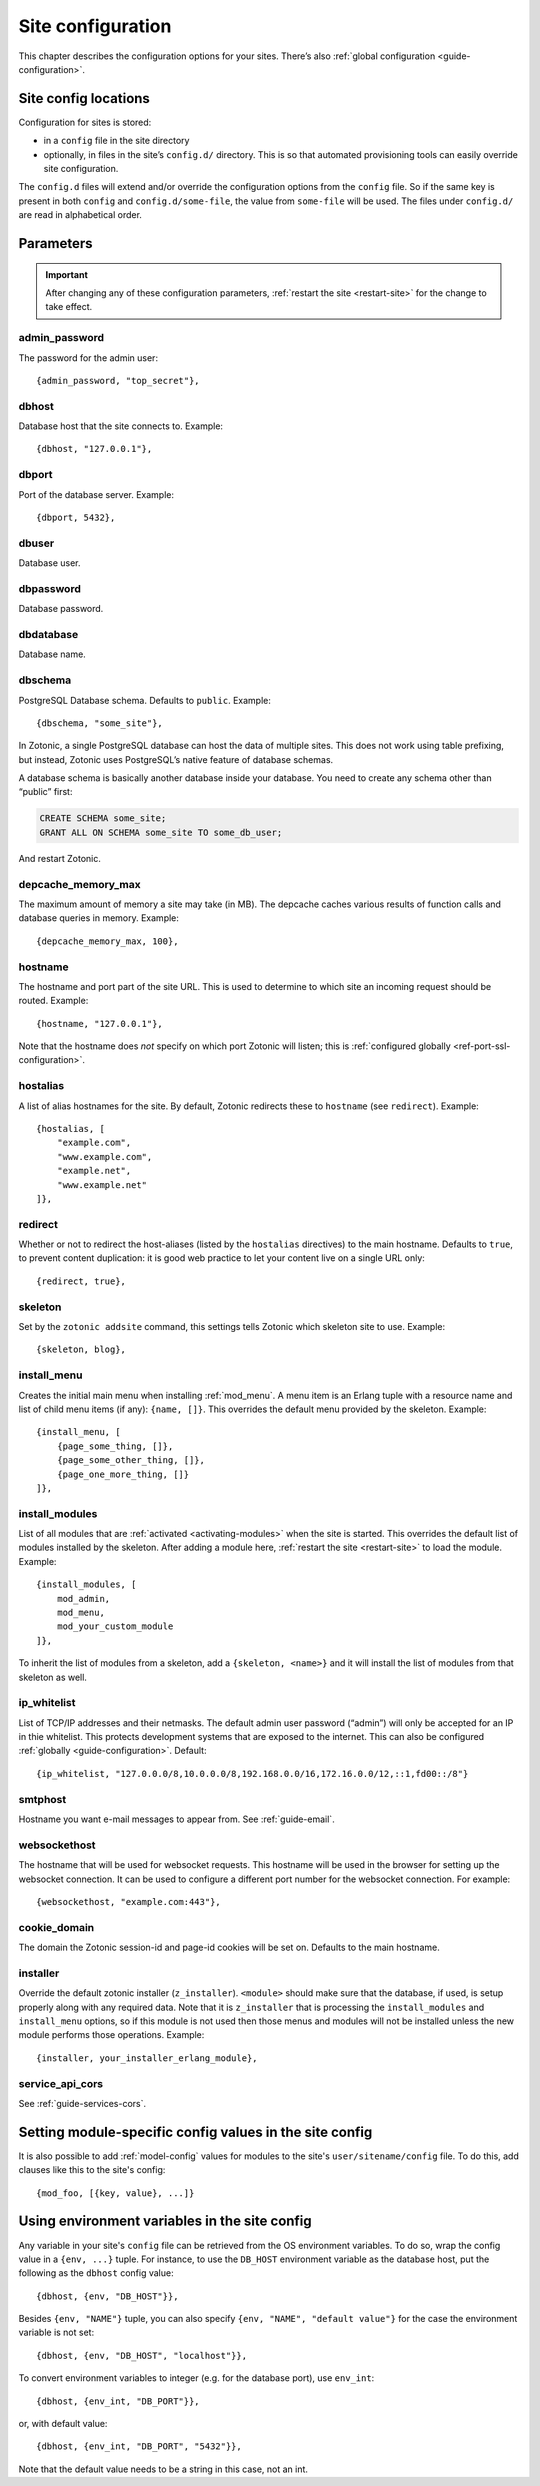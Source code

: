.. _ref-site-configuration:

Site configuration
------------------

This chapter describes the configuration options for your sites. There’s also
:ref:`global configuration <guide-configuration>`.

Site config locations
^^^^^^^^^^^^^^^^^^^^^

Configuration for sites is stored:

- in a ``config`` file in the site directory
- optionally, in files in the site’s ``config.d/`` directory. This is so that
  automated provisioning tools can easily override site configuration.

The ``config.d`` files will extend and/or override the configuration options
from the ``config`` file. So if the same key is present in both ``config``
and ``config.d/some-file``, the value from ``some-file`` will be used. The files
under ``config.d/`` are read in alphabetical order.

Parameters
^^^^^^^^^^

.. important::

    After changing any of these configuration parameters,
    :ref:`restart the site <restart-site>` for the change to take effect.

admin_password
""""""""""""""

The password for the admin user::

    {admin_password, "top_secret"},

.. _ref-site-configuration-database:

dbhost
""""""

Database host that the site connects to. Example::

    {dbhost, "127.0.0.1"},

dbport
""""""

Port of the database server. Example::

    {dbport, 5432},

dbuser
""""""

Database user.

dbpassword
""""""""""

Database password.

dbdatabase
""""""""""

Database name.

dbschema
""""""""

PostgreSQL Database schema. Defaults to ``public``. Example::

    {dbschema, "some_site"},

In Zotonic, a single PostgreSQL database can host the data of multiple sites.
This does not work using table prefixing, but instead, Zotonic uses PostgreSQL’s
native feature of database schemas.

A database schema is basically another database inside your database. You need
to create any schema other than “public” first:

.. code-block:: sql

    CREATE SCHEMA some_site;
    GRANT ALL ON SCHEMA some_site TO some_db_user;

And restart Zotonic.

depcache_memory_max
"""""""""""""""""""

The maximum amount of memory a site may take (in MB). The depcache caches
various results of function calls and database queries in memory. Example::

    {depcache_memory_max, 100},


hostname
""""""""

The hostname and port part of the site URL. This is used to determine to which
site an incoming request should be routed. Example::

    {hostname, "127.0.0.1"},

Note that the hostname does *not* specify on which port Zotonic will listen;
this is :ref:`configured globally <ref-port-ssl-configuration>`.

hostalias
"""""""""

A list of alias hostnames for the site. By default, Zotonic redirects these
to ``hostname`` (see ``redirect``). Example::

    {hostalias, [
        "example.com",
        "www.example.com",
        "example.net",
        "www.example.net"
    ]},

.. _site-configuration-protocol:

redirect
""""""""

Whether or not to redirect the host-aliases (listed by the ``hostalias``
directives) to the main hostname. Defaults to ``true``, to prevent
content duplication: it is good web practice to let your content live on a
single URL only::

    {redirect, true},

skeleton
""""""""

Set by the ``zotonic addsite`` command, this settings tells Zotonic
which skeleton site to use. Example::

    {skeleton, blog},

install_menu
""""""""""""

Creates the initial main menu when installing :ref:`mod_menu`. A menu item
is an Erlang tuple with a resource name and list of child menu items (if any):
``{name, []}``. This overrides the default menu provided by the skeleton.
Example::

    {install_menu, [
        {page_some_thing, []},
        {page_some_other_thing, []},
        {page_one_more_thing, []}
    ]},

.. _site-configuration-modules:

install_modules
"""""""""""""""

List of all modules that are :ref:`activated <activating-modules>` when the
site is started. This overrides the default list of modules installed by the
skeleton. After adding a module here, :ref:`restart the site <restart-site>`
to load the module. Example::

    {install_modules, [
        mod_admin,
        mod_menu,
        mod_your_custom_module
    ]},


To inherit the list of modules from a skeleton, add a
``{skeleton, <name>}`` and it will install the list of modules from that
skeleton as well.

ip_whitelist
""""""""""""

List of TCP/IP addresses and their netmasks. The default admin user password
(“admin”) will only be accepted for an IP in thie whitelist. This protects
development systems that are exposed to the internet. This can also be
configured :ref:`globally <guide-configuration>`. Default::

    {ip_whitelist, "127.0.0.0/8,10.0.0.0/8,192.168.0.0/16,172.16.0.0/12,::1,fd00::/8"}

smtphost
""""""""

Hostname you want e-mail messages to appear from. See :ref:`guide-email`.

websockethost
"""""""""""""

The hostname that will be used for websocket requests. This hostname will be
used in the browser for setting up the websocket connection. It can be used to
configure a different port number for the websocket connection. For example::

    {websockethost, "example.com:443"},

cookie_domain
"""""""""""""

The domain the Zotonic session-id and page-id cookies will be set on. Defaults
to the main hostname.

installer
"""""""""

Override the default zotonic installer (``z_installer``). ``<module>`` should
make sure that the database, if used, is setup properly along with any
required data. Note that it is ``z_installer`` that is processing the
``install_modules`` and ``install_menu`` options, so if this module is not used
then those menus and modules will not be installed unless the new module
performs those operations. Example::

    {installer, your_installer_erlang_module},

service_api_cors
""""""""""""""""

See :ref:`guide-services-cors`.

Setting module-specific config values in the site config
^^^^^^^^^^^^^^^^^^^^^^^^^^^^^^^^^^^^^^^^^^^^^^^^^^^^^^^^

It is also possible to add :ref:`model-config` values for modules to
the site's ``user/sitename/config`` file. To do this, add clauses like
this to the site's config::

    {mod_foo, [{key, value}, ...]}


Using environment variables in the site config
^^^^^^^^^^^^^^^^^^^^^^^^^^^^^^^^^^^^^^^^^^^^^^

Any variable in your site's ``config`` file can be retrieved from the
OS environment variables. To do so, wrap the config value in a ``{env,
...}`` tuple. For instance, to use the ``DB_HOST`` environment
variable as the database host, put the following as the ``dbhost``
config value::

    {dbhost, {env, "DB_HOST"}},

Besides ``{env, "NAME"}`` tuple, you can also specify ``{env, "NAME",
"default value"}`` for the case the environment variable is not set::

    {dbhost, {env, "DB_HOST", "localhost"}},

To convert environment variables to integer (e.g. for the database
port), use ``env_int``::

    {dbhost, {env_int, "DB_PORT"}},

or, with default value::

    {dbhost, {env_int, "DB_PORT", "5432"}},

Note that the default value needs to be a string in this case, not an int.
